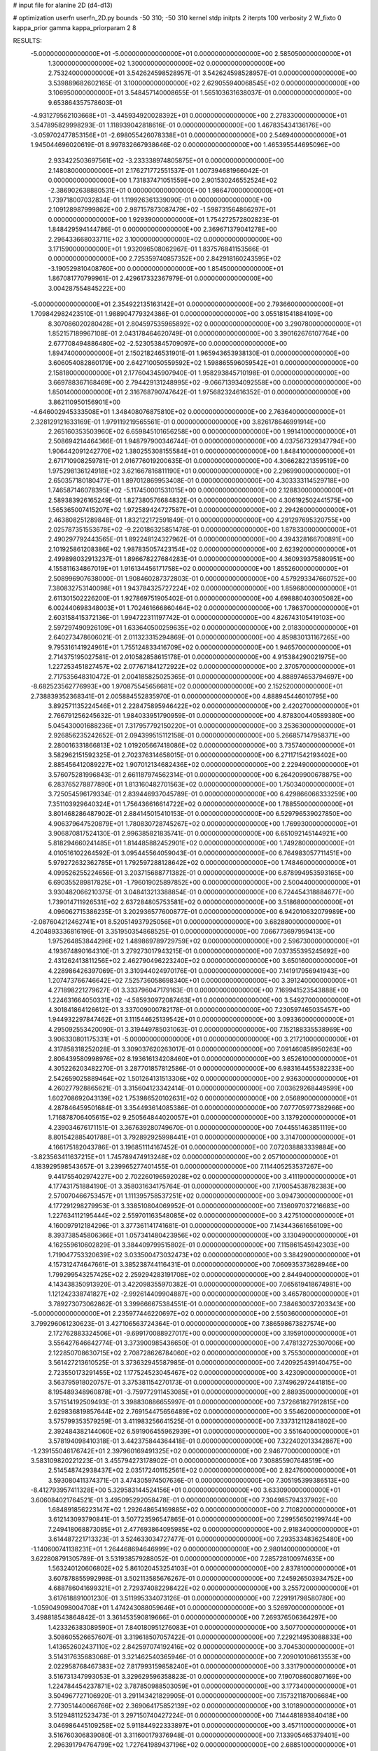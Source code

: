 # input file for alanine 2D (d4-d13)

# optimization
userfn       userfn_2D.py
bounds       -50 310; -50 310
kernel       stdp
initpts      2
iterpts      100
verbosity    2
W_fixto      0
kappa_prior  gamma
kappa_priorparam 2 8


RESULTS:
 -5.000000000000000E+01 -5.000000000000000E+01  0.000000000000000E+00       2.585050000000000E+01
  1.300000000000000E+02  1.300000000000000E+02  0.000000000000000E+00       2.753240000000000E+01       3.542624598528957E-01  3.542624598528957E-01       0.000000000000000E+00  3.539889682602165E-01
  3.100000000000000E+02  2.629055940068545E+02  0.000000000000000E+00       3.106950000000000E+01       3.548457140008655E-01  1.565103631638037E-01       0.000000000000000E+00  9.653864357578603E-01
 -4.931279562103668E+01 -3.445934920028392E+01  0.000000000000000E+00       2.278330000000000E+01       3.547895829998293E-01  1.118939042818616E-01       0.000000000000000E+00  1.467835434136176E+00
 -3.059702477853156E+01 -2.698055426078338E+01  0.000000000000000E+00       2.546940000000000E+01       1.945044696020619E-01  8.997832667938646E-02       0.000000000000000E+00  1.465395544695096E+00
  2.933422503697561E+02 -3.233338974805875E+01  0.000000000000000E+00       2.148080000000000E+01       2.176271772551537E-01  1.007394681966042E-01       0.000000000000000E+00  1.731837471051559E+00
  2.901530246552524E+02 -2.386902638880531E+01  0.000000000000000E+00       1.986470000000000E+01       1.739718007032834E-01  1.119926361339090E-01       0.000000000000000E+00  2.109128987999862E+00
  2.987157873087479E+02 -1.598731564866297E+01  0.000000000000000E+00       1.929390000000000E+01       1.754272572802823E-01  1.848429594144786E-01       0.000000000000000E+00  2.369671379041278E+00
  2.296433668033711E+02  3.100000000000000E+02  0.000000000000000E+00       3.171590000000000E+01       1.932096508062967E-01  1.837576841153566E-01       0.000000000000000E+00  2.725359740857352E+00
  2.842918160243595E+02 -3.190529810408760E+00  0.000000000000000E+00       1.854500000000000E+01       1.867081770799961E-01  2.429617332367979E-01       0.000000000000000E+00  3.004287554845222E+00
 -5.000000000000000E+01  2.354922135163142E+01  0.000000000000000E+00       2.793660000000000E+01       1.709842982423510E-01  1.988904779324386E-01       0.000000000000000E+00  3.055181541884109E+00
  8.307086020280428E+01  2.804597535965892E+02  0.000000000000000E+00       3.290780000000000E+01       1.852157189967108E-01  2.043178464620749E-01       0.000000000000000E+00  3.390162676107764E+00
  2.677708494886480E+02 -2.523053845709097E+00  0.000000000000000E+00       1.894740000000000E+01       2.150218246531901E-01  1.965943653938130E-01       0.000000000000000E+00  3.606054082860179E+00
  2.642710050559592E+02  1.598865596059542E+01  0.000000000000000E+00       2.158180000000000E+01       2.177604345907940E-01  1.958293845710198E-01       0.000000000000000E+00  3.669788367168469E+00
  2.794429131248995E+02 -9.066713934092558E+00  0.000000000000000E+00       1.850140000000000E+01       2.316768790747642E-01  1.975682324616352E-01       0.000000000000000E+00  3.862110950156901E+00
 -4.646002945333508E+01  1.348408076875810E+02  0.000000000000000E+00       2.763640000000000E+01       2.328129121633169E-01  1.979119219565561E-01       0.000000000000000E+00  3.826178646991914E+00
  2.265160353503960E+02  6.659845101656258E+00  0.000000000000000E+00       1.991410000000000E+01       2.508694214464366E-01  1.948797900346744E-01       0.000000000000000E+00  4.037567329347794E+00
  1.906442091242770E+02  1.380255308155584E+01  0.000000000000000E+00       1.848410000000000E+01       2.671710908259781E-01  2.016776019200635E-01       0.000000000000000E+00  4.306628221359519E+00
  1.975298136124918E+02  3.621667816811190E+01  0.000000000000000E+00       2.296990000000000E+01       2.650357180180477E-01  1.897012869953408E-01       0.000000000000000E+00  4.303333114529718E+00
  1.746587146078395E+02 -5.117450001531015E+00  0.000000000000000E+00       2.128830000000000E+01       2.589383926165249E-01  1.827380576684832E-01       0.000000000000000E+00  4.306192502441575E+00
  1.565365007415207E+02  1.972589424727587E+01  0.000000000000000E+00       2.294260000000000E+01       2.463808251289848E-01  1.832122172591849E-01       0.000000000000000E+00  4.291297695320755E+00
  2.025787351553678E+02 -9.220186325851478E-01  0.000000000000000E+00       1.878330000000000E+01       2.490297792443565E-01  1.892248124327962E-01       0.000000000000000E+00  4.394328166700891E+00
  2.101925861208386E+02  1.987835057423154E+02  0.000000000000000E+00       2.623920000000000E+01       2.499898032913237E-01  1.896678227684283E-01       0.000000000000000E+00  4.360939375880951E+00
  4.155811634867019E+01  1.916134456171758E+02  0.000000000000000E+00       1.855260000000000E+01       2.508996907638000E-01  1.908460287372803E-01       0.000000000000000E+00  4.579293347660752E+00
  7.380832753140098E+01  1.943784325727224E+02  0.000000000000000E+00       1.859680000000000E+01       2.611301502226200E-01  1.927869751905402E-01       0.000000000000000E+00  4.698880403005082E+00
  6.002440698348003E+01  1.702461666860464E+02  0.000000000000000E+00       1.786370000000000E+01       2.603158415372136E-01  1.994722311197742E-01       0.000000000000000E+00  4.826743105419103E+00
  2.597297490926109E+01  1.633640500259635E+02  0.000000000000000E+00       2.018300000000000E+01       2.640273478606021E-01  2.011323315294869E-01       0.000000000000000E+00  4.859830131167265E+00
  9.795316141924961E+01  1.755124833416709E+02  0.000000000000000E+00       1.946570000000000E+01       2.714375195027581E-01  2.010582858615178E-01       0.000000000000000E+00  4.915384290021975E+00
  1.227253451827457E+02  2.077671841272922E+02  0.000000000000000E+00       2.370570000000000E+01       2.717535648310472E-01  2.004185825025365E-01       0.000000000000000E+00  4.888974653794697E+00
 -8.682523562776993E+00  1.970875545656681E+02  0.000000000000000E+00       2.152520000000000E+01       2.738839352368341E-01  2.005884552835970E-01       0.000000000000000E+00  4.888945446010795E+00
  3.892571135224546E+01  2.228475895946422E+02  0.000000000000000E+00       2.420270000000000E+01       2.766791256245632E-01  1.984033951790959E-01       0.000000000000000E+00  4.878300440589380E+00
  5.045430001688236E+01  7.317957792150220E+01  0.000000000000000E+00       3.253630000000000E+01       2.926856235242652E-01  2.094399515112158E-01       0.000000000000000E+00  5.266857147958371E+00
  2.280016331866813E+02  1.019205667418086E+02  0.000000000000000E+00       3.735740000000000E+01       3.582962151592325E-01  2.702376314658015E-01       0.000000000000000E+00  6.271171542193402E+00
  2.885456412089227E+02  1.907012134682436E+02  0.000000000000000E+00       2.229490000000000E+01       3.576075281996843E-01  2.661187974562314E-01       0.000000000000000E+00  6.264209900678875E+00
  6.283765278877890E+01  1.813160482701563E+02  0.000000000000000E+00       1.750340000000000E+01       3.725054596179334E-01  2.839446937045789E-01       0.000000000000000E+00  6.429866066333259E+00
  7.351103929640324E+01  1.756436616614722E+02  0.000000000000000E+00       1.788550000000000E+01       3.801468286487902E-01  2.884145015410153E-01       0.000000000000000E+00  6.529796539027850E+00
  4.906379647520879E+01  1.780830728745267E+02  0.000000000000000E+00       1.769930000000000E+01       3.906870817524130E-01  2.996385821835741E-01       0.000000000000000E+00  6.651092145144921E+00
  5.818294660241485E+01  1.814485882452901E+02  0.000000000000000E+00       1.749280000000000E+01       4.010516102264592E-01  3.095445564059043E-01       0.000000000000000E+00  6.764983057711451E+00
  5.979272632362785E+01  1.792597288128642E+02  0.000000000000000E+00       1.748460000000000E+01       4.099526255224656E-01  3.203715688771382E-01       0.000000000000000E+00  6.878994953593165E+00
  6.690355289817825E+01 -1.796019025897852E+00  0.000000000000000E+00       2.500440000000000E+01       3.930482066210375E-01  3.048413213388854E-01       0.000000000000000E+00  6.724454318884677E+00
  1.739014711926531E+02  2.637284805753581E+02  0.000000000000000E+00       3.518680000000000E+01       4.096062715386235E-01  3.202936577600877E-01       0.000000000000000E+00  6.942010632079989E+00
 -2.087604212462741E+01  8.520514937925056E+01  0.000000000000000E+00       3.682880000000000E+01       4.204893336816196E-01  3.351950354868525E-01       0.000000000000000E+00  7.066773697959413E+00
  1.975264853844296E+02  1.489869789729759E+02  0.000000000000000E+00       2.596730000000000E+01       4.193674890164310E-01  3.279273017943215E-01       0.000000000000000E+00  7.037355395245692E+00
  2.431262413811256E+02  2.462790496223240E+02  0.000000000000000E+00       3.650160000000000E+01       4.228986426397069E-01  3.310944024970176E-01       0.000000000000000E+00  7.141917956941943E+00
  1.207473766746642E+02  7.525736058698340E+01  0.000000000000000E+00       3.391240000000000E+01       4.271898221279627E-01  3.333796047179163E-01       0.000000000000000E+00  7.169941523543888E+00
  1.224631664050331E+02 -4.585930972087463E+01  0.000000000000000E+00       3.549270000000000E+01       4.301841864126612E-01  3.337009000782178E-01       0.000000000000000E+00  7.230597465035457E+00
  1.944932297847462E+01  3.111544625139542E+01  0.000000000000000E+00       3.093360000000000E+01       4.295092553420090E-01  3.319449785031063E-01       0.000000000000000E+00  7.152188335538969E+00
  3.906330801175331E+01 -5.000000000000000E+01  0.000000000000000E+00       3.217210000000000E+01       4.317858318252028E-01  3.309037620263017E-01       0.000000000000000E+00  7.091460858950263E+00
  2.806439580998976E+02  8.193616134208460E+01  0.000000000000000E+00       3.652610000000000E+01       4.305226203482270E-01  3.287701857812586E-01       0.000000000000000E+00  6.983164455382233E+00
  2.542659025889464E+02  1.501264131513306E+02  0.000000000000000E+00       2.936300000000000E+01       4.260277928865621E-01  3.315604123342414E-01       0.000000000000000E+00  7.003629268449599E+00
  1.602708692043139E+02  1.753986520102631E+02  0.000000000000000E+00       2.056890000000000E+01       4.287846459501684E-01  3.354493614085386E-01       0.000000000000000E+00  7.077705977382966E+00
  1.716878706405615E+02  9.250564844020057E+01  0.000000000000000E+00       3.137920000000000E+01       4.239034676171151E-01  3.367639280749670E-01       0.000000000000000E+00  7.044551463851119E+00
  8.801542885401788E+01  3.792892925998441E+01  0.000000000000000E+00       3.314700000000000E+01       4.166175182043786E-01  3.196851114167452E-01       0.000000000000000E+00  7.072038883339884E+00
 -3.823563411637215E+01  1.745789474913248E+02  0.000000000000000E+00       2.057100000000000E+01       4.183929598543657E-01  3.239965277401455E-01       0.000000000000000E+00  7.114405253537267E+00
  9.441755402974227E+00  2.702260196592028E+02  0.000000000000000E+00       3.411190000000000E+01       4.177431751884190E-01  3.358031634175764E-01       0.000000000000000E+00  7.170054538782383E+00
  2.570070466753457E+01  1.111395758537251E+02  0.000000000000000E+00       3.094730000000000E+01       4.177291298279953E-01  3.338510804069952E-01       0.000000000000000E+00  7.136097037216683E+00
  1.227634112195444E+02  2.559701163548085E+02  0.000000000000000E+00       3.427510000000000E+01       4.160097912184296E-01  3.377361141741681E-01       0.000000000000000E+00  7.143443661656109E+00
  8.393738545806366E+01  1.057341480423956E+02  0.000000000000000E+00       3.130490000000000E+01       4.162559610602829E-01  3.384409799515802E-01       0.000000000000000E+00  7.115861545942303E+00
  1.719047753320639E+02  3.033500473032473E+02  0.000000000000000E+00       3.384290000000000E+01       4.157312474647661E-01  3.385238744116431E-01       0.000000000000000E+00  7.060935373628946E+00
  1.799299543257425E+02  2.259294283191708E+02  0.000000000000000E+00       2.844940000000000E+01       4.143438350913920E-01  3.422098355970382E-01       0.000000000000000E+00  7.065619418674981E+00
  1.121242338741827E+02 -2.992614409904887E+00  0.000000000000000E+00       3.465780000000000E+01       3.789273073062862E-01  3.399666675384551E-01       0.000000000000000E+00  7.384630037203343E+00
 -5.000000000000000E+01  2.235977446220697E+02  0.000000000000000E+00       2.550360000000000E+01       3.799296061230623E-01  3.427106563724364E-01       0.000000000000000E+00  7.386598673827574E+00
  2.172762883324506E+01 -9.699170088927017E+00  0.000000000000000E+00       3.195910000000000E+01       3.556427646642774E-01  3.373900985436650E-01       0.000000000000000E+00  7.478132725307006E+00
  2.122850708630715E+02  2.708728626784060E+02  0.000000000000000E+00       3.755300000000000E+01       3.561427213610525E-01  3.373632945587985E-01       0.000000000000000E+00  7.420925439140475E+00
  2.723550173291455E+02  1.177524523045467E+02  0.000000000000000E+00       3.423090000000000E+01       3.563795918020757E-01  3.375381154270173E-01       0.000000000000000E+00  7.374962972441815E+00
  8.195489348960878E+01 -3.759772911453085E+01  0.000000000000000E+00       2.889350000000000E+01       3.571514192509493E-01  3.398830886655997E-01       0.000000000000000E+00  7.372661827912815E+00
  2.629836819857644E+02  2.769154475656489E+02  0.000000000000000E+00       3.554620000000000E+01       3.575799353579259E-01  3.411983256641525E-01       0.000000000000000E+00  7.337312112841802E+00
  2.392484382144060E+02  6.591906455962939E+01  0.000000000000000E+00       3.551640000000000E+01       3.578194098410318E-01  3.442375844364418E-01       0.000000000000000E+00  7.322402013342867E+00
 -1.239155046176742E+01  2.397960169491325E+02  0.000000000000000E+00       2.946770000000000E+01       3.583109820221223E-01  3.455794273178902E-01       0.000000000000000E+00  7.308855907648519E+00
  2.514548742938437E+02  2.035172401152561E+02  0.000000000000000E+00       2.824760000000000E+01       3.593080411374371E-01  3.474305974507636E-01       0.000000000000000E+00  7.305195399386513E+00
 -8.412793957411328E+00  5.329583144524156E+01  0.000000000000000E+00       3.633090000000000E+01       3.606084021764521E-01  3.495095292058478E-01       0.000000000000000E+00  7.304985794337902E+00
  1.684891856223147E+02  1.292648654169885E+02  0.000000000000000E+00       2.710820000000000E+01       3.612143093790841E-01  3.507723596547865E-01       0.000000000000000E+00  7.299556502199744E+00
  7.249418068873085E+01  2.477693864095985E+02  0.000000000000000E+00       2.918340000000000E+01       3.614487221713323E-01  3.524633034727477E-01       0.000000000000000E+00  7.293533483625480E+00
 -1.140600741138231E+01  1.264468694646999E+02  0.000000000000000E+00       2.980140000000000E+01       3.622808791305789E-01  3.531938579288052E-01       0.000000000000000E+00  7.285728100974635E+00
  1.563240120606802E+02  5.861020453254103E+01  0.000000000000000E+00       2.837810000000000E+01       3.607878855992998E-01  3.502113585676267E-01       0.000000000000000E+00  7.245926503934752E+00
  4.688786041699321E+01  2.729374082298422E+02  0.000000000000000E+00       3.255720000000000E+01       3.617618891001230E-01  3.511995334073126E-01       0.000000000000000E+00  7.229191798580780E+00
 -1.059049098004708E+01  1.474243088059646E+01  0.000000000000000E+00       3.526970000000000E+01       3.498818543864842E-01  3.361453590819666E-01       0.000000000000000E+00  7.269376506364297E+00
  1.423326383089590E+01  7.840180951276083E+01  0.000000000000000E+00       3.507700000000000E+01       3.508605526657607E-01  3.319618507057422E-01       0.000000000000000E+00  7.229214953088833E+00
  1.413652602437110E+02  2.842597074192416E+02  0.000000000000000E+00       3.704530000000000E+01       3.514317635683068E-01  3.321462540365946E-01       0.000000000000000E+00  7.209010106613553E+00
  2.022958768467383E+02  7.817993159858240E+01  0.000000000000000E+00       3.331790000000000E+01       3.516731347993053E-01  3.329629596358823E-01       0.000000000000000E+00  7.190708600807169E+00
  1.224784454237871E+02  3.787850988503059E+01  0.000000000000000E+00       3.177340000000000E+01       3.504967727106920E-01  3.291143421829905E-01       0.000000000000000E+00  7.157321187006684E+00
  2.773051440066766E+02  2.369064175852139E+02  0.000000000000000E+00       3.101890000000000E+01       3.512948112523473E-01  3.297150740427224E-01       0.000000000000000E+00  7.144481893840418E+00
  3.046986445109258E+02  5.911844922333897E+01  0.000000000000000E+00       3.457110000000000E+01       3.516760306839080E-01  3.311600179376948E-01       0.000000000000000E+00  7.133905465379401E+00
  2.296391794764799E+02  1.727641989437196E+02  0.000000000000000E+00       2.688510000000000E+01       3.523614204630877E-01  3.326814743482506E-01       0.000000000000000E+00  7.134839461834768E+00
  1.485742356429658E+02  2.354213097435736E+02  0.000000000000000E+00       3.031030000000000E+01       3.535418325375556E-01  3.334048816871972E-01       0.000000000000000E+00  7.128463641355435E+00
  3.800873226273044E+00  3.080671794944118E+02  0.000000000000000E+00       3.346660000000000E+01       3.544984026514422E-01  3.341525289232794E-01       0.000000000000000E+00  7.116968025621658E+00
 -5.000000000000000E+01  1.023177374746258E+02  0.000000000000000E+00       3.453310000000000E+01       3.550338761417483E-01  3.353831681738374E-01       0.000000000000000E+00  7.108359644867456E+00
  8.747293832621911E+01  7.072598696507644E+01  0.000000000000000E+00       3.430410000000000E+01       3.532242244521731E-01  3.323955822237610E-01       0.000000000000000E+00  7.059451068164630E+00
  2.114035271538031E+02  2.348370714462739E+02  0.000000000000000E+00       3.338590000000000E+01       3.538524322095591E-01  3.327946089115054E-01       0.000000000000000E+00  7.049556963764170E+00
  2.261371604637535E+02  1.335059221625217E+02  0.000000000000000E+00       3.250230000000000E+01       3.544952364144118E-01  3.341431855142099E-01       0.000000000000000E+00  7.046329147053649E+00
  1.437406510942347E+02 -2.467636918872401E+01  0.000000000000000E+00       3.342190000000000E+01       3.541101656235955E-01  3.295356336187925E-01       0.000000000000000E+00  7.029655776909889E+00
  5.372157613840533E+01  3.721639777310994E+01  0.000000000000000E+00       2.865990000000000E+01       3.516059814867920E-01  3.244899541973215E-01       0.000000000000000E+00  6.974372817752958E+00
  2.881559519571039E+02  1.578188573596537E+02  0.000000000000000E+00       2.417880000000000E+01       3.527113967609257E-01  3.254542878090723E-01       0.000000000000000E+00  6.979998376136797E+00
  1.970043454036534E+02  1.140134540595814E+02  0.000000000000000E+00       3.208750000000000E+01       3.535256398635991E-01  3.260547968748226E-01       0.000000000000000E+00  6.971733084633140E+00
 -2.006963830951501E+01  2.783915147402839E+02  0.000000000000000E+00       3.265250000000000E+01       3.546631497226906E-01  3.264778873196768E-01       0.000000000000000E+00  6.965101797832034E+00
  1.381157881261393E+02  1.560234129661467E+02  0.000000000000000E+00       2.241310000000000E+01       3.553572039242456E-01  3.277505540350988E-01       0.000000000000000E+00  6.971983310961092E+00
  9.724678050797655E+01  1.356563777568100E+02  0.000000000000000E+00       2.562940000000000E+01       3.562536899568737E-01  3.286722230468152E-01       0.000000000000000E+00  6.977152688030649E+00
  1.999485596748738E+02 -4.093689584414393E+01  0.000000000000000E+00       2.876720000000000E+01       3.572524428867516E-01  3.290053398141977E-01       0.000000000000000E+00  6.973476892487952E+00
  2.758549497848275E+02  4.954531242246298E+01  0.000000000000000E+00       3.143540000000000E+01       3.579714312440315E-01  3.299978873507962E-01       0.000000000000000E+00  6.971784036221081E+00
  5.867538239779213E+01  1.223297238732202E+02  0.000000000000000E+00       2.704340000000000E+01       3.585994373773455E-01  3.313887601604605E-01       0.000000000000000E+00  6.977840404464757E+00
 -1.348990046477858E+01  1.610610441167563E+02  0.000000000000000E+00       2.224610000000000E+01       3.597939408491533E-01  3.321091613015147E-01       0.000000000000000E+00  6.987234293915465E+00
  1.045888105965819E+02  2.320212912958526E+02  0.000000000000000E+00       2.818210000000000E+01       3.602252314083709E-01  3.333316986987152E-01       0.000000000000000E+00  6.991366735666268E+00